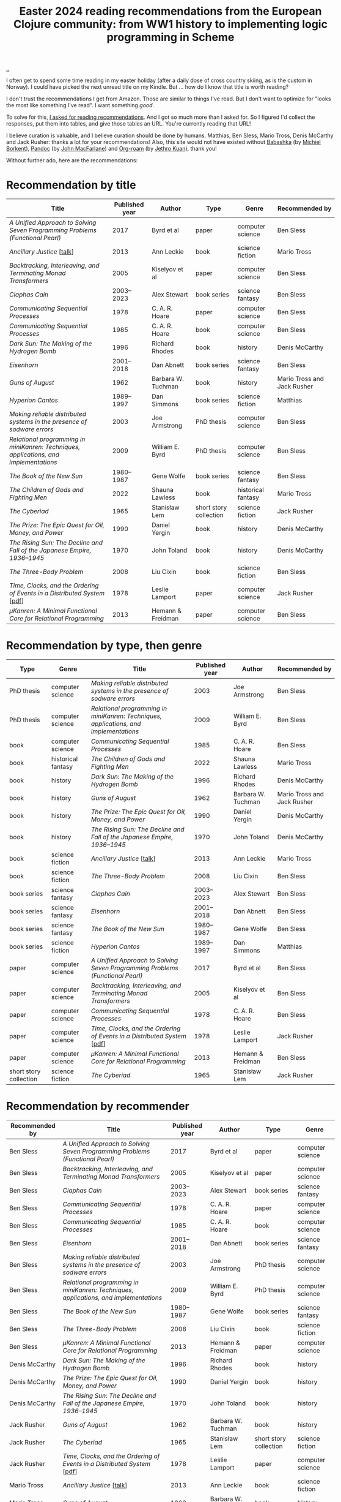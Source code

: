 :PROPERTIES:
:ID: 9c2c315e-3609-4b5e-b412-6b7f7f5c87bf
:END:
#+TITLE: Easter 2024 reading recommendations from the European Clojure community: from WW1 history to implementing logic programming in Scheme

#+begin_export html
<style>
    body {
      max-width: 100% !important;
    }
</style>
#+end_export

[[file:..][..]]

I often get to spend some time reading in my easter holiday (after a daily dose of cross country skiing, as is the custom in Norway).
I could have picked the next unread title on my Kindle.
But ... how do I know that title is worth reading?

I don't trust the recommendations I get from Amazon.
Those are similar to things I've read.
But I don't want to optimize for "looks the most like something I've read".
I want something /good/.

To solve for this, [[https://clojurians.slack.com/archives/CBJ5CGE0G/p1711268565351239][I asked for reading recommendations]].
And I got so much more than I asked for.
So I figured I'd collect the responses, put them into tables, and give those tables an URL.
You're currently reading that URL!

I believe curation is valuable, and I believe curation should be done by humans.
Matthias, Ben Sless, Mario Tross, Denis McCarthy and Jack Rusher: thanks a lot for your recommendations!
Also, this site would not have existed without [[id:5345d063-8018-4bde-8574-8ab9df27f479][Babashka]] (by [[id:7688bf50-5c2c-49b2-9efc-fcf21a539af4][Michiel Borkent]]), [[id:8ebac1d6-a7e8-4556-a483-a1b1c11f832d][Pandoc]] (by [[id:B1E4F6A5-8599-44CE-90DF-6F1BAA9E6B69][John MacFarlane]]) and [[id:5f3cf403-db0c-4d7d-8001-58ff62c343b7][Org-roam]] (by [[id:0e22690f-17f5-49cb-ac61-5305c326ee76][Jethro Kuan]]), thank you!

Without further ado, here are the recommendations:

* Recommendation by title

| Title                                                                                 | Published year | Author             | Type                   | Genre              | Recommended by              |
|---------------------------------------------------------------------------------------+----------------+--------------------+------------------------+--------------------+-----------------------------|
| /A Unified Approach to Solving Seven Programming Problems (Functional Pearl)/         |           2017 | Byrd et al         | paper                  | computer science   | Ben Sless                   |
| /Ancillary Justice/ [[[https://www.youtube.com/watch?v=sapIgYyzAYs][talk]]]                                                            |           2013 | Ann Leckie         | book                   | science fiction    | Mario Tross                 |
| /Backtracking, Interleaving, and Terminating Monad Transformers/                      |           2005 | Kiselyov et al     | paper                  | computer science   | Ben Sless                   |
| /Ciaphas Cain/                                                                        |     2003--2023 | Alex Stewart       | book series            | science fantasy    | Ben Sless                   |
| /Communicating Sequential Processes/                                                  |           1978 | C. A. R. Hoare     | paper                  | computer science   | Ben Sless                   |
| /Communicating Sequential Processes/                                                  |           1985 | C. A. R. Hoare     | book                   | computer science   | Ben Sless                   |
| /Dark Sun: The Making of the Hydrogen Bomb/                                           |           1996 | Richard Rhodes     | book                   | history            | Denis McCarthy              |
| /Eisenhorn/                                                                           |     2001--2018 | Dan Abnett         | book series            | science fantasy    | Ben Sless                   |
| /Guns of August/                                                                      |           1962 | Barbara W. Tuchman | book                   | history            | Mario Tross and Jack Rusher |
| /Hyperion Cantos/                                                                     |     1989--1997 | Dan Simmons        | book series            | science fiction    | Matthias                    |
| /Making reliable distributed systems in the presence of sodware errors/               |           2003 | Joe Armstrong      | PhD thesis             | computer science   | Ben Sless                   |
| /Relational programming in miniKanren: Techniques, applications, and implementations/ |           2009 | William E. Byrd    | PhD thesis             | computer science   | Ben Sless                   |
| /The Book of the New Sun/                                                             |     1980--1987 | Gene Wolfe         | book series            | science fantasy    | Ben Sless                   |
| /The Children of Gods and Fighting Men/                                               |           2022 | Shauna Lawless     | book                   | historical fantasy | Mario Tross                 |
| /The Cyberiad/                                                                        |           1965 | Stanisław Lem      | short story collection | science fiction    | Jack Rusher                 |
| /The Prize: The Epic Quest for Oil, Money, and Power/                                 |           1990 | Daniel Yergin      | book                   | history            | Denis McCarthy              |
| /The Rising Sun: The Decline and Fall of the Japanese Empire, 1936–1945/              |           1970 | John Toland        | book                   | history            | Denis McCarthy              |
| /The Three-Body Problem/                                                              |           2008 | Liu Cixin          | book                   | science fiction    | Ben Sless                   |
| /Time, Clocks, and the Ordering of Events in a Distributed System/ [[[https://lamport.azurewebsites.net/pubs/time-clocks.pdf][pdf]]]               |           1978 | Leslie Lamport     | paper                  | computer science   | Jack Rusher                 |
| /μKanren: A Minimal Functional Core for Relational Programming/                        |           2013 | Hemann & Freidman  | paper                  | computer science   | Ben Sless                   |

* Recommendation by type, then genre

| Type                   | Genre              | Title                                                                                 | Published year | Author             | Recommended by              |
|------------------------+--------------------+---------------------------------------------------------------------------------------+----------------+--------------------+-----------------------------|
| PhD thesis             | computer science   | /Making reliable distributed systems in the presence of sodware errors/               |           2003 | Joe Armstrong      | Ben Sless                   |
| PhD thesis             | computer science   | /Relational programming in miniKanren: Techniques, applications, and implementations/ |           2009 | William E. Byrd    | Ben Sless                   |
| book                   | computer science   | /Communicating Sequential Processes/                                                  |           1985 | C. A. R. Hoare     | Ben Sless                   |
| book                   | historical fantasy | /The Children of Gods and Fighting Men/                                               |           2022 | Shauna Lawless     | Mario Tross                 |
| book                   | history            | /Dark Sun: The Making of the Hydrogen Bomb/                                           |           1996 | Richard Rhodes     | Denis McCarthy              |
| book                   | history            | /Guns of August/                                                                      |           1962 | Barbara W. Tuchman | Mario Tross and Jack Rusher |
| book                   | history            | /The Prize: The Epic Quest for Oil, Money, and Power/                                 |           1990 | Daniel Yergin      | Denis McCarthy              |
| book                   | history            | /The Rising Sun: The Decline and Fall of the Japanese Empire, 1936–1945/              |           1970 | John Toland        | Denis McCarthy              |
| book                   | science fiction    | /Ancillary Justice/ [[[https://www.youtube.com/watch?v=sapIgYyzAYs][talk]]]                                                            |           2013 | Ann Leckie         | Mario Tross                 |
| book                   | science fiction    | /The Three-Body Problem/                                                              |           2008 | Liu Cixin          | Ben Sless                   |
| book series            | science fantasy    | /Ciaphas Cain/                                                                        |     2003--2023 | Alex Stewart       | Ben Sless                   |
| book series            | science fantasy    | /Eisenhorn/                                                                           |     2001--2018 | Dan Abnett         | Ben Sless                   |
| book series            | science fantasy    | /The Book of the New Sun/                                                             |     1980--1987 | Gene Wolfe         | Ben Sless                   |
| book series            | science fiction    | /Hyperion Cantos/                                                                     |     1989--1997 | Dan Simmons        | Matthias                    |
| paper                  | computer science   | /A Unified Approach to Solving Seven Programming Problems (Functional Pearl)/         |           2017 | Byrd et al         | Ben Sless                   |
| paper                  | computer science   | /Backtracking, Interleaving, and Terminating Monad Transformers/                      |           2005 | Kiselyov et al     | Ben Sless                   |
| paper                  | computer science   | /Communicating Sequential Processes/                                                  |           1978 | C. A. R. Hoare     | Ben Sless                   |
| paper                  | computer science   | /Time, Clocks, and the Ordering of Events in a Distributed System/ [[[https://lamport.azurewebsites.net/pubs/time-clocks.pdf][pdf]]]              |           1978 | Leslie Lamport     | Jack Rusher                 |
| paper                  | computer science   | /μKanren: A Minimal Functional Core for Relational Programming/                        |           2013 | Hemann & Freidman  | Ben Sless                   |
| short story collection | science fiction    | /The Cyberiad/                                                                        |           1965 | Stanisław Lem      | Jack Rusher                 |

* Recommendation by recommender

| Recommended by | Title                                                                                 | Published year | Author             | Type                   | Genre              |
|----------------+---------------------------------------------------------------------------------------+----------------+--------------------+------------------------+--------------------|
| Ben Sless      | /A Unified Approach to Solving Seven Programming Problems (Functional Pearl)/         |           2017 | Byrd et al         | paper                  | computer science   |
| Ben Sless      | /Backtracking, Interleaving, and Terminating Monad Transformers/                      |           2005 | Kiselyov et al     | paper                  | computer science   |
| Ben Sless      | /Ciaphas Cain/                                                                        |     2003--2023 | Alex Stewart       | book series            | science fantasy    |
| Ben Sless      | /Communicating Sequential Processes/                                                  |           1978 | C. A. R. Hoare     | paper                  | computer science   |
| Ben Sless      | /Communicating Sequential Processes/                                                  |           1985 | C. A. R. Hoare     | book                   | computer science   |
| Ben Sless      | /Eisenhorn/                                                                           |     2001--2018 | Dan Abnett         | book series            | science fantasy    |
| Ben Sless      | /Making reliable distributed systems in the presence of sodware errors/               |           2003 | Joe Armstrong      | PhD thesis             | computer science   |
| Ben Sless      | /Relational programming in miniKanren: Techniques, applications, and implementations/ |           2009 | William E. Byrd    | PhD thesis             | computer science   |
| Ben Sless      | /The Book of the New Sun/                                                             |     1980--1987 | Gene Wolfe         | book series            | science fantasy    |
| Ben Sless      | /The Three-Body Problem/                                                              |           2008 | Liu Cixin          | book                   | science fiction    |
| Ben Sless      | /μKanren: A Minimal Functional Core for Relational Programming/                        |           2013 | Hemann & Freidman  | paper                  | computer science   |
| Denis McCarthy | /Dark Sun: The Making of the Hydrogen Bomb/                                           |           1996 | Richard Rhodes     | book                   | history            |
| Denis McCarthy | /The Prize: The Epic Quest for Oil, Money, and Power/                                 |           1990 | Daniel Yergin      | book                   | history            |
| Denis McCarthy | /The Rising Sun: The Decline and Fall of the Japanese Empire, 1936–1945/              |           1970 | John Toland        | book                   | history            |
| Jack Rusher    | /Guns of August/                                                                      |           1962 | Barbara W. Tuchman | book                   | history            |
| Jack Rusher    | /The Cyberiad/                                                                        |           1965 | Stanisław Lem      | short story collection | science fiction    |
| Jack Rusher    | /Time, Clocks, and the Ordering of Events in a Distributed System/ [[[https://lamport.azurewebsites.net/pubs/time-clocks.pdf][pdf]]]              |           1978 | Leslie Lamport     | paper                  | computer science   |
| Mario Tross    | /Ancillary Justice/ [[[https://www.youtube.com/watch?v=sapIgYyzAYs][talk]]]                                                            |           2013 | Ann Leckie         | book                   | science fiction    |
| Mario Tross    | /Guns of August/                                                                      |           1962 | Barbara W. Tuchman | book                   | history            |
| Mario Tross    | /The Children of Gods and Fighting Men/                                               |           2022 | Shauna Lawless     | book                   | historical fantasy |
| Matthias       | /Hyperion Cantos/                                                                     |     1989--1997 | Dan Simmons        | book series            | science fiction    |

* Recommendation by published year

| Published year | Title                                                                                 | Author             | Type                   | Genre              | Recommended by              |
|----------------+---------------------------------------------------------------------------------------+--------------------+------------------------+--------------------+-----------------------------|
|           1962 | /Guns of August/                                                                      | Barbara W. Tuchman | book                   | history            | Mario Tross and Jack Rusher |
|           1965 | /The Cyberiad/                                                                        | Stanisław Lem      | short story collection | science fiction    | Jack Rusher                 |
|           1970 | /The Rising Sun: The Decline and Fall of the Japanese Empire, 1936–1945/              | John Toland        | book                   | history            | Denis McCarthy              |
|           1978 | /Communicating Sequential Processes/                                                  | C. A. R. Hoare     | paper                  | computer science   | Ben Sless                   |
|           1978 | /Time, Clocks, and the Ordering of Events in a Distributed System/ [[[https://lamport.azurewebsites.net/pubs/time-clocks.pdf][pdf]]]              | Leslie Lamport     | paper                  | computer science   | Jack Rusher                 |
|     1980--1987 | /The Book of the New Sun/                                                             | Gene Wolfe         | book series            | science fantasy    | Ben Sless                   |
|           1985 | /Communicating Sequential Processes/                                                  | C. A. R. Hoare     | book                   | computer science   | Ben Sless                   |
|     1989--1997 | /Hyperion Cantos/                                                                     | Dan Simmons        | book series            | science fiction    | Matthias                    |
|           1990 | /The Prize: The Epic Quest for Oil, Money, and Power/                                 | Daniel Yergin      | book                   | history            | Denis McCarthy              |
|           1996 | /Dark Sun: The Making of the Hydrogen Bomb/                                           | Richard Rhodes     | book                   | history            | Denis McCarthy              |
|     2001--2018 | /Eisenhorn/                                                                           | Dan Abnett         | book series            | science fantasy    | Ben Sless                   |
|           2003 | /Making reliable distributed systems in the presence of sodware errors/               | Joe Armstrong      | PhD thesis             | computer science   | Ben Sless                   |
|     2003--2023 | /Ciaphas Cain/                                                                        | Alex Stewart       | book series            | science fantasy    | Ben Sless                   |
|           2005 | /Backtracking, Interleaving, and Terminating Monad Transformers/                      | Kiselyov et al     | paper                  | computer science   | Ben Sless                   |
|           2008 | /The Three-Body Problem/                                                              | Liu Cixin          | book                   | science fiction    | Ben Sless                   |
|           2009 | /Relational programming in miniKanren: Techniques, applications, and implementations/ | William E. Byrd    | PhD thesis             | computer science   | Ben Sless                   |
|           2013 | /Ancillary Justice/ [[[https://www.youtube.com/watch?v=sapIgYyzAYs][talk]]]                                                            | Ann Leckie         | book                   | science fiction    | Mario Tross                 |
|           2013 | /μKanren: A Minimal Functional Core for Relational Programming/                        | Hemann & Freidman  | paper                  | computer science   | Ben Sless                   |
|           2017 | /A Unified Approach to Solving Seven Programming Problems (Functional Pearl)/         | Byrd et al         | paper                  | computer science   | Ben Sless                   |
|           2022 | /The Children of Gods and Fighting Men/                                               | Shauna Lawless     | book                   | historical fantasy | Mario Tross                 |

* Appendix: recommendations, in the order they were recommended

I keep this table for myself: if new recommendations show up in the thread, can add them here and update the other tables.

| Title                                                                                 | Published year | Author             | Type                   | Genre              | Recommended by              |
|---------------------------------------------------------------------------------------+----------------+--------------------+------------------------+--------------------+-----------------------------|
| /Hyperion Cantos/                                                                     |     1989--1997 | Dan Simmons        | book series            | science fiction    | Matthias                    |
| /μKanren: A Minimal Functional Core for Relational Programming/                        |           2013 | Hemann & Freidman  | paper                  | computer science   | Ben Sless                   |
| /Relational programming in miniKanren: Techniques, applications, and implementations/ |           2009 | William E. Byrd    | PhD thesis             | computer science   | Ben Sless                   |
| /Backtracking, Interleaving, and Terminating Monad Transformers/                      |           2005 | Kiselyov et al     | paper                  | computer science   | Ben Sless                   |
| /A Unified Approach to Solving Seven Programming Problems (Functional Pearl)/         |           2017 | Byrd et al         | paper                  | computer science   | Ben Sless                   |
| /Making reliable distributed systems in the presence of sodware errors/               |           2003 | Joe Armstrong      | PhD thesis             | computer science   | Ben Sless                   |
| /Communicating Sequential Processes/                                                  |           1978 | C. A. R. Hoare     | paper                  | computer science   | Ben Sless                   |
| /Communicating Sequential Processes/                                                  |           1985 | C. A. R. Hoare     | book                   | computer science   | Ben Sless                   |
| /The Three-Body Problem/                                                              |           2008 | Liu Cixin          | book                   | science fiction    | Ben Sless                   |
| /The Book of the New Sun/                                                             |     1980--1987 | Gene Wolfe         | book series            | science fantasy    | Ben Sless                   |
| /Ciaphas Cain/                                                                        |     2003--2023 | Alex Stewart       | book series            | science fantasy    | Ben Sless                   |
| /Eisenhorn/                                                                           |     2001--2018 | Dan Abnett         | book series            | science fantasy    | Ben Sless                   |
| /Ancillary Justice/ [[[https://www.youtube.com/watch?v=sapIgYyzAYs][talk]]]                                                            |           2013 | Ann Leckie         | book                   | science fiction    | Mario Tross                 |
| /The Children of Gods and Fighting Men/                                               |           2022 | Shauna Lawless     | book                   | historical fantasy | Mario Tross                 |
| /Guns of August/                                                                      |           1962 | Barbara W. Tuchman | book                   | history            | Mario Tross and Jack Rusher |
| /The Prize: The Epic Quest for Oil, Money, and Power/                                 |           1990 | Daniel Yergin      | book                   | history            | Denis McCarthy              |
| /Dark Sun: The Making of the Hydrogen Bomb/                                           |           1996 | Richard Rhodes     | book                   | history            | Denis McCarthy              |
| /The Rising Sun: The Decline and Fall of the Japanese Empire, 1936–1945/              |           1970 | John Toland        | book                   | history            | Denis McCarthy              |
| /The Cyberiad/                                                                        |           1965 | Stanisław Lem      | short story collection | science fiction    | Jack Rusher                 |
| /Time, Clocks, and the Ordering of Events in a Distributed System/ [[[https://lamport.azurewebsites.net/pubs/time-clocks.pdf][pdf]]]               |           1978 | Leslie Lamport     | paper                  | computer science   | Jack Rusher                 |
